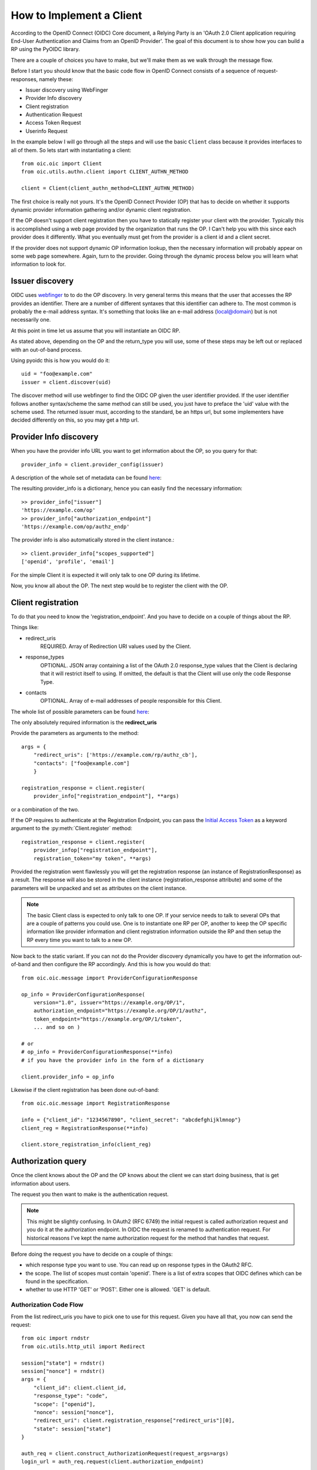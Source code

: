 .. _howto_rp:

How to Implement a Client
=========================

According to the OpenID Connect (OIDC) Core document, a Relying Party is an
'OAuth 2.0 Client application requiring End-User Authentication and Claims from
an OpenID Provider'. The goal of this document is to show how you can build a
RP using the PyOIDC library.

There are a couple of choices you have to make, but we'll make them as
we walk through the message flow.

Before I start you should know that the basic code flow in OpenID Connect
consists of a sequence of request-responses, namely these:

* Issuer discovery using WebFinger
* Provider Info discovery
* Client registration
* Authentication Request
* Access Token Request
* Userinfo Request

In the example below I will go through all the steps and will use the basic
``Client`` class because it provides interfaces to all of them.
So lets start with instantiating a client::

    from oic.oic import Client
    from oic.utils.authn.client import CLIENT_AUTHN_METHOD

    client = Client(client_authn_method=CLIENT_AUTHN_METHOD)

The first choice is really not yours. It's the OpenID Connect Provider (OP)
that has to decide on whether it supports dynamic provider information
gathering and/or dynamic client registration.

If the OP doesn't support client registration then you have to statically register
your client with the provider. Typically this is accomplished using a web
page provided by the organization that runs the OP. I Can't help
you with this since each provider does it differently. What you eventually
must get from the provider is a client id and a client secret.

If the provider does not support dynamic OP information lookup, then
the necessary information will probably appear on some web page somewhere.
Again, turn to the provider. Going through the dynamic process below
you will learn what information to look for.

Issuer discovery
----------------

OIDC uses `webfinger`_ to to do the OP discovery. In very general terms this means
that the user that accesses the RP provides an identifier. There are a number
of different syntaxes that this identifier can adhere to. The most common is
probably the e-mail address syntax. It's something that looks like an e-mail
address (local@domain) but is not necessarily one.

.. _webfinger: http://tools.ietf.org/html/rfc7033

At this point in time let us assume that you will instantiate an OIDC RP.

.. Note::Oh, by the way I will probably alternate between talking about the RP
    and the client, don't get caught up on that, they are the same thing.

As stated above, depending on the OP and the return_type you
will use, some of these steps may be left out or replaced with an out-of-band
process.

Using pyoidc this is how you would do it::

    uid = "foo@example.com"
    issuer = client.discover(uid)

The discover method will use webfinger to find the OIDC OP given the user
identifier provided. If the user identifier follows another syntax/scheme
the same method can still be used, you just have to preface the 'uid'
value with the scheme used.
The returned issuer must, according to the standard, be an https url, but some
implementers have decided differently on this, so you may get a http url.

Provider Info discovery
-----------------------

When you have the provider info URL you want to get information about the OP, so
you query for that::

    provider_info = client.provider_config(issuer)

A description of the whole set of metadata can be found here__:

__ http://openid.net/specs/openid-connect-discovery-1_0.html#ProviderMetadata

.. Note::One parameter of the provider info is the issuer parameter. This
     is supposed to be *exactly* the same as the URL you used to fetch the
     information. Now, this isn't valid for some providers. You can tell the
     client to not care about this by setting
     client.allow["issuer_mismatch"] = True

The resulting provider_info is a dictionary, hence you can easily find the
necessary information::

    >> provider_info["issuer"]
    'https://example.com/op'
    >> provider_info["authorization_endpoint"]
    'https://example.com/op/authz_endp'

The provider info is also automatically stored in the client instance.::

    >> client.provider_info["scopes_supported"]
    ['openid', 'profile', 'email']


For the simple Client it is expected it will only talk to one OP during its
lifetime.

Now, you know all about the OP. The next step would be to register the
client with the OP.


Client registration
-------------------

To do that you need to know the 'registration_endpoint'.
And you have to decide on a couple of things about the RP.

Things like:

* redirect_uris
    REQUIRED. Array of Redirection URI values used by the Client.
* response_types
    OPTIONAL. JSON array containing a list of the OAuth 2.0 response_type
    values that the Client is declaring that it will restrict itself to using.
    If omitted, the default is that the Client will use only the code Response
    Type.
* contacts
    OPTIONAL. Array of e-mail addresses of people responsible for this Client.

The whole list of possible parameters can be found `here`__:

__ http://openid.net/specs/openid-connect-registration-1_0.html#ClientMetadata

The only absolutely required information is the **redirect_uris**

Provide the parameters as arguments to the method::

    args = {
        "redirect_uris": ['https://example.com/rp/authz_cb'],
        "contacts": ["foo@example.com"]
        }

    registration_response = client.register(
        provider_info["registration_endpoint"], **args)

or a combination of the two.

If the OP requires to authenticate at the Registration Endpoint, you can pass the `Initial Access Token <https://openid.net/specs/openid-connect-registration-1_0.html#ClientRegistration>`_
as a keyword argument to the :py:meth:`Client.register` method::

    registration_response = client.register(
        provider_infop["registration_endpoint"],
        registration_token="my token", **args)


Provided the registration went flawlessly you will get the registration response
(an instance of RegistrationResponse) as a result. The response will also be
stored in the client instance (registration_response attribute) and some of the parameters
will be unpacked and set as attributes on the client instance.

.. Note:: The basic Client class is expected to only talk to one OP. If your service
    needs to talk to several OPs that are a couple of patterns you could use.
    One is to instantiate one RP per OP, another to keep the OP specific information
    like provider information and client registration information outside the
    RP and then setup the RP every time you want to talk to a new OP.

Now back to the static variant. If you can not do the Provider discovery
dynamically you have to get the information out-of-band and then configure
the RP accordingly. And this is how you would do that::

    from oic.oic.message import ProviderConfigurationResponse

    op_info = ProviderConfigurationResponse(
        version="1.0", issuer="https://example.org/OP/1",
        authorization_endpoint="https://example.org/OP/1/authz",
        token_endpoint="https://example.org/OP/1/token",
        ... and so on )

    # or
    # op_info = ProviderConfigurationResponse(**info)
    # if you have the provider info in the form of a dictionary

    client.provider_info = op_info

Likewise if the client registration has been done out-of-band::

    from oic.oic.message import RegistrationResponse

    info = {"client_id": "1234567890", "client_secret": "abcdefghijklmnop"}
    client_reg = RegistrationResponse(**info)

    client.store_registration_info(client_reg)


Authorization query
-------------------

Once the client knows about the OP and the OP knows about the client we can
start doing business, that is get information about users.

The request you then want to make is the authentication request.

.. Note:: This might be slightly confusing. In OAuth2 (RFC 6749) the initial
    request is called authorization request and you do it at the authorization
    endpoint. In OIDC the request is renamed to authentication request.
    For historical reasons I've kept the name authorization request for the
    method that handles that request.

Before doing the request you have to decide on a couple of things:

* which response type you want to use.  You can read up on response types in
  the OAuth2 RFC.
* the scope. The list of scopes must contain 'openid'. There is a list of
  extra scopes that OIDC defines which can be found in the specification.
* whether to use HTTP 'GET' or 'POST'. Either one is allowed. 'GET' is default.


Authorization Code Flow
^^^^^^^^^^^^^^^^^^^^^^^

From the list redirect_uris you have to pick one to use for this request.
Given you have all that, you now can send the request::

    from oic import rndstr
    from oic.utils.http_util import Redirect

    session["state"] = rndstr()
    session["nonce"] = rndstr()
    args = {
        "client_id": client.client_id,
        "response_type": "code",
        "scope": ["openid"],
        "nonce": session["nonce"],
        "redirect_uri": client.registration_response["redirect_uris"][0],
        "state": session["state"]
    }

    auth_req = client.construct_AuthorizationRequest(request_args=args)
    login_url = auth_req.request(client.authorization_endpoint)

    return Redirect(login_url)

* ``state`` is used to keep track of responses to outstanding
  requests (state).
* ``nonce`` is a string value used to associate a Client session with an ID Token,
  and to mitigate replay attacks.

Since you will need both these arguments later in the process you probably
want to store them in a session object (assumed to look like a dictionary).
Also even if you initiate one Client instance per OP you probably won't do it
per user so you have to keep the state and nonce variables that belong to
a user together and separate from other users.

Eventually a response is sent to the URL given as the redirect_uri.

You can parse this response by doing::

    from oic.oic.message import AuthorizationResponse

    # If you're in a WSGI environment
    response = environ["QUERY_STRING"]

    aresp = client.parse_response(AuthorizationResponse, info=response,
                                  sformat="urlencoded")

    code = aresp["code"]
    assert aresp["state"] == session["state"]

``aresp`` is an instance of an AuthorizationResponse or an ErrorResponse.
The latter if an error was returned from the OP.
Among other things you should get back in the authentication response is
the same state value as you used
when sending the request. If you used the response_type='code' then you
should also receive a grant code which you then can use to get the access
token::

    args = {
        "code": aresp["code"]
    }

    resp = client.do_access_token_request(state=aresp["state"],
                                          request_args=args,
                                          authn_method="client_secret_basic")


'scope' has to be the same as in the authentication request.

If you don't specify a specific client authentication method, then
*client_secret_basic* is used.

The response you get back is an instance of an AccessTokenResponse or again possibly
an ErrorResponse instance.

If it's an AccessTokenResponse the information in the response will be stored
in the client instance with *state* as the key for future use.
One of the items in the response will be the ID Token which contains information
about the authentication.
One parameter (or claim as it is also called) is the nonce you provide with
the authentication request.

And then the final request, the user info request::

    userinfo = client.do_user_info_request(state=aresp["state"])

Using the *state*, the client library will find the appropriate access token
and based on the token type choose the authentication method.

*userinfo* in an instance of OpenIDSchema or ErrorResponse. Given that you have
used openid as the scope, *userinfo* will not contain a lot of information,
actually only the *sub* parameter.

Implicit Flow
^^^^^^^^^^^^^

When using the Implicit Flow, all tokens are returned from the Authorization
Endpoint; the Token Endpoint is not used.

So::

    from oic import rndstr
    from oic.utils.http_util import Redirect

    session["state"] = rndstr()
    session["nonce"] = rndstr()
    args = {
        "client_id": client.client_id,
        "response_type": ["id_token", "token"],
        "scope": ["openid"],
        "state": session["state"],
        "nonce": session["nonce"],
        "redirect_uri": client.registration_response["redirect_uris"][0]
    }

    auth_req = client.construct_AuthorizationRequest(request_args=args)
    login_url = auth_req.request(client.authorization_endpoint)

    return Redirect(login_url)


As for the Authorization Code Flow, the authentication part will begin
with a redirect to a login page and end with a redirect back to the
registered redirect_uri.

Since the response will be returned as a fragment you need some special code
to catch that information. How you do that depends on your setup.

Again the response can be parsed by doing::

    from oic.oic.message import AuthorizationResponse

    aresp = client.parse_response(AuthorizationResponse, info=response,
                                  sformat="urlencoded")

    assert aresp["state"] == client.state

Now *aresp* will not contain any code reference but instead an access token and
an ID token. The access token can be used as described above to fetch user
information.

Using the Implicit Flow instead of the Authorization Code Flow will save you a
round trip but at the same time you will get an access token and no
refresh_token. So in order to get a new access token you have to perform another
authentication request.
